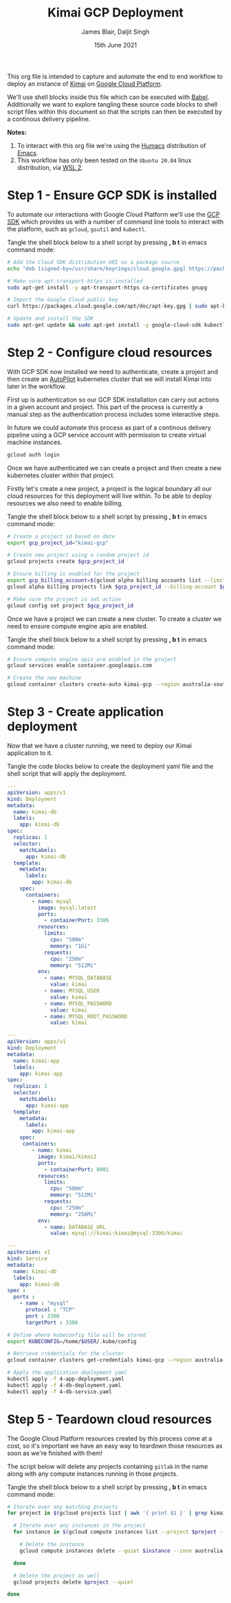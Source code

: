 #+TITLE: Kimai GCP Deployment
#+AUTHOR: James Blair, Daljit Singh
#+EMAIL: james@asterion.digital, daljit@asterion.digital
#+DATE: 15th June 2021

This org file is intended to capture and automate the end to end workflow to deploy an instance of [[https://www.kimai.org/][Kimai]] on [[https://console.cloud.google.com][Google Cloud Platform]].

We'll use shell blocks inside this file which can be executed with [[https://orgmode.org/worg/org-contrib/babel/][Babel]]. Additionally we want to explore tangling these source code blocks to shell script files within this document so that the scripts can then be executed by a continous delivery pipeline.

*Notes:*
 1. To interact with this org file we're using the [[https://github.com/humacs/humacs][Humacs]] distribution of [[https://www.gnu.org/software/emacs/][Emacs]].
 1. This workflow has only been tested on the ~Ubuntu 20.04~ linux distribution, via [[https://ubuntu.com/wsl][WSL 2]].


* Step 1 - Ensure GCP SDK is installed

To automate our interactions with Google Cloud Platform we'll use the [[https://cloud.google.com/sdk/docs/install#deb][GCP SDK]] which provides us with a number of command line tools to interact with the platform, such as ~gcloud~, ~gsutil~ and ~kubectl~.

Tangle the shell block below to a shell script by pressing *, b t* in emacs command mode:

#+NAME: Install google cloud sdk
#+BEGIN_SRC bash :shebang #!/bin/bash :tangle 1-install-gcp-sdk.sh
# Add the Cloud SDK distribution URI as a package source
echo "deb [signed-by=/usr/share/keyrings/cloud.google.gpg] https://packages.cloud.google.com/apt cloud-sdk main" | sudo tee /etc/apt/sources.list.d/google-cloud-sdk.list

# Make sure apt-transport-https is installed
sudo apt-get install -y apt-transport-https ca-certificates gnupg

# Import the Google Cloud public key
curl https://packages.cloud.google.com/apt/doc/apt-key.gpg | sudo apt-key --keyring /usr/share/keyrings/cloud.google.gpg add -

# Update and install the SDK
sudo apt-get update && sudo apt-get install -y google-cloud-sdk kubectl
#+END_SRC


* Step 2 - Configure cloud resources

With GCP SDK now installed we need to authenticate, create a project and then create an [[https://cloud.google.com/blog/products/containers-kubernetes/introducing-gke-autopilot][AutoPilot]] kubernetes cluster that we will install Kimai into later in the workflow.

First up is authentication so our GCP SDK installation can carry out actions in a given account and project. This part of the process is currently a manual step as the authentication process includes some interactive steps.

In future we could automate this process as part of a continous delivery pipeline using a GCP service account with permission to create virtual machine instances.

#+NAME: Authenticate with google cloud platform
#+BEGIN_SRC bash :shebang #!/bin/bash :tangle no
gcloud auth login
#+END_SRC


Once we have authenticated we can create a project and then create a new kubernetes cluster within that project.

Firstly let's create a new project, a project is the logical boundary all our cloud resources for this deployment will live within. To be able to deploy resources we also need to enable billing.

Tangle the shell block below to a shell script by pressing *, b t* in emacs command mode:

#+NAME: Create a new google cloud project
#+begin_src bash :shebang #!/bin/bash :tangle 2-configure-gcp-project.sh
# Create a project id based on date
export gcp_project_id="kimai-gcp"

# Create new project using a random project id
gcloud projects create $gcp_project_id

# Ensure billing is enabled for the project
export gcp_billing_account=$(gcloud alpha billing accounts list --limit=1 --format='value(name.basename())')
gcloud alpha billing projects link $gcp_project_id --billing-account $gcp_billing_account

# Make sure the project is set active
gcloud config set project $gcp_project_id
#+end_src


Once we have a project we can create a new cluster. To create a cluster we need to ensure compute engine apis are enabled.

Tangle the shell block below to a shell script by pressing *, b t* in emacs command mode:

#+begin_src bash :shebang #!/bin/bash :tangle 3-create-autopilot-cluster.sh
# Ensure compute engine apis are enabled in the project
gcloud services enable container.googleapis.com

# Create the new machine
gcloud container clusters create-auto kimai-gcp --region australia-southeast1
#+end_src


* Step 3 - Create application deployment

Now that we have a cluster running, we need to deploy our Kimai application to it.

Tangle the code blocks below to create the deployment yaml file and the shell script that will apply the deployment.

#+begin_src yaml :tangle 4-db-deployment.yaml
  ---
  apiVersion: apps/v1
  kind: Deployment
  metadata:
    name: kimai-db
    labels:
      app: kimai-db
  spec:
    replicas: 1
    selector:
      matchLabels:
        app: kimai-db
    template:
      metadata:
        labels:
          app: kimai-db
      spec:
        containers:
          - name: mysql
            image: mysql:latest
            ports:
              - containerPort: 3306
            resources:
              limits:
                cpu: "500m"
                memory: "1Gi"
              requests:
                cpu: "250m"
                memory: "512Mi"
            env:
              - name: MYSQL_DATABASE
                value: kimai
              - name: MYSQL_USER
                value: kimai
              - name: MYSQL_PASSWORD
                value: kimai
              - name: MYSQL_ROOT_PASSWORD
                value: kimai
#+end_src

#+begin_src yaml :tangle 4-app-deployment.yaml
  ---
  apiVersion: apps/v1
  kind: Deployment
  metadata:
    name: kimai-app
    labels:
      app: kimai-app
  spec:
    replicas: 1
    selector:
      matchLabels:
        app: kimai-app
    template:
      metadata:
        labels:
          app: kimai-app
      spec:
       containers:
          - name: kimai
            image: kimai/kimai2
            ports:
              - containerPort: 8001
            resources:
              limits:
                cpu: "500m"
                memory: "512Mi"
              requests:
                cpu: "250m"
                memory: "256Mi"
            env:
              - name: DATABASE_URL
                value: mysql://kimai:kimai@mysql:3306/kimai
#+end_src

#+begin_src yaml :tangle 4-db-service.yaml
  ---
  apiVersion: v1
  kind: Service
  metadata:
    name: kimai-db
    labels:
      app: kimai-db
  spec :
    ports :
      - name : "mysql"
        protocol : "TCP"
        port : 3306
        targetPort : 3306
#+end_src


#+begin_src bash :shebang #!/bin/bash :tangle 4-create-application-deployment.sh
  # Define where kubeconfig file will be stored
  export KUBECONFIG=/home/$USER/.kube/config

  # Retrieve credentials for the cluster
  gcloud container clusters get-credentials kimai-gcp --region australia-southeast1

  # Apply the application deployment yaml
  kubectl apply -f 4-app-deployment.yaml
  kubectl apply -f 4-db-deployment.yaml
  kubectl apply -f 4-db-service.yaml
#+end_src


* Step 5 - Teardown cloud resources

The Google Cloud Platform resources created by this process come at a cost, so it's important we have an easy way to teardown those resources as soon as we're finished with them!

The script below will delete any projects containing ~gitlab~ in the name along with any compute instances running in those projects.

Tangle the shell block below to a shell script by pressing *, b t* in emacs command mode:

#+begin_src bash :shebang #!/bin/bash
# Iterate over any matching projects
for project in $(gcloud projects list | awk '{ print $1 }' | grep kimai); do

  # Iterate over any instances in the project
  for instance in $(gcloud compute instances list --project $project --format="value(name)"); do

    # Delete the instance
    gcloud compute instances delete --quiet $instance --zone australia-southeast1-a --project $project

  done

  # Delete the project as well
  gcloud projects delete $project --quiet

done
#+end_src
